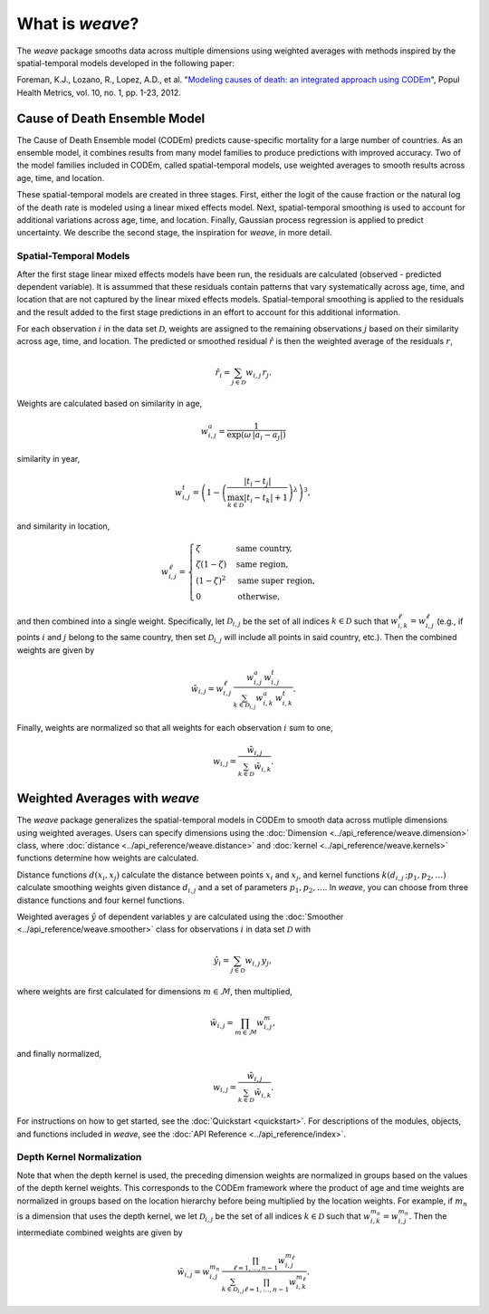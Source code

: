 What is `weave`?
================

The `weave` package smooths data across multiple dimensions using weighted
averages with methods inspired by the spatial-temporal models developed in the
following paper:

Foreman, K.J., Lozano, R., Lopez, A.D., et al. "`Modeling causes of death: an
integrated approach using CODEm <https://pophealthmetrics.biomedcentral.com/articles/10.1186/1478-7954-10-1>`_",
Popul Health Metrics, vol. 10, no. 1, pp. 1-23, 2012.


Cause of Death Ensemble Model
-----------------------------

The Cause of Death Ensemble model (CODEm) predicts cause-specific mortality for
a large number of countries. As an ensemble model, it combines results from
many model families to produce predictions with improved accuracy. Two of the
model families included in CODEm, called spatial-temporal models, use weighted
averages to smooth results across age, time, and location.

These spatial-temporal models are created in three stages. First, either the
logit of the cause fraction or the natural log of the death rate is modeled
using a linear mixed effects model. Next, spatial-temporal smoothing is used to
account for additional variations across age, time, and location. Finally,
Gaussian process regression is applied to predict uncertainty. We describe the
second stage, the inspiration for `weave`, in more detail.

Spatial-Temporal Models
^^^^^^^^^^^^^^^^^^^^^^^

After the first stage linear mixed effects models have been run, the residuals
are calculated (observed - predicted dependent variable). It is assummed that
these residuals contain patterns that vary systematically across age, time, and
location that are not captured by the linear mixed effects models.
Spatial-temporal smoothing is applied to the residuals and the result added to
the first stage predictions in an effort to account for this additional
information.

For each observation :math:`i` in the data set :math:`\mathcal{D}`, weights
are assigned to the remaining observations :math:`j` based on their similarity
across age, time, and location. The predicted or smoothed residual
:math:`\hat{r}` is then the weighted average of the residuals :math:`r`,

.. math:: \hat{r}_i = \sum_{j \in \mathcal{D}} w_{i, j} \, r_j.

Weights are calculated based on similarity in age,

.. math:: w_{i, j}^a = \frac{1}{\exp(\omega \, |a_i - a_j|)}

similarity in year,

.. math:: w_{i, j}^t = \left(1 - \left(\frac{|t_i - t_j|}
          {\max_{k \in \mathcal{D}}|t_i - t_k| + 1}\right)^\lambda\right)^3,

and similarity in location,

.. math:: w_{i, j}^\ell = \begin{cases} \zeta & \text{same country}, \\
          \zeta(1 - \zeta) & \text{same region}, \\ (1 - \zeta)^2 &
          \text{same super region}, \\ 0 & \text{otherwise}, \end{cases}

and then combined into a single weight. Specifically, let
:math:`\mathcal{D}_{i, j}` be the set of all indices :math:`k \in \mathcal{D}`
such that :math:`w_{i, k}^\ell = w_{i, j}^\ell` (e.g., if points :math:`i` and
:math:`j` belong to the same country, then set :math:`\mathcal{D}_{i, j}` will
include all points in said country, etc.). Then the combined weights are given
by

.. math:: \tilde{w}_{i, j} = w_{i, j}^\ell \, \frac{w_{i, j}^a \,
          w_{i, j}^t}{\sum_{k \in \mathcal{D}_{i, j}} w_{i, k}^a \, w_{i, k}^t}.

Finally, weights are normalized so that all weights for each observation
:math:`i` sum to one,

.. math:: w_{i, j} = \frac{\tilde{w}_{i, j}}{\sum_{k \in \mathcal{D}}
          \tilde{w}_{i, k}}.

Weighted Averages with `weave`
------------------------------

The `weave` package generalizes the spatial-temporal models in CODEm to smooth
data across mutliple dimensions using weighted averages. Users can specify
dimensions using the :doc:`Dimension <../api_reference/weave.dimension>` class,
where :doc:`distance <../api_reference/weave.distance>` and
:doc:`kernel <../api_reference/weave.kernels>` functions determine how
weights are calculated.

Distance functions :math:`d(x_i, x_j)` calculate the distance between points
:math:`x_i` and :math:`x_j`, and kernel functions
:math:`k(d_{i, j} \, ; p_1, p_2, \dots)` calculate smoothing weights given
distance :math:`d_{i, j}` and a set of parameters :math:`p_1, p_2, \dots`. In
`weave`, you can choose from three distance functions and four kernel
functions.

Weighted averages :math:`\hat{y}` of dependent variables :math:`y` are
calculated using the :doc:`Smoother <../api_reference/weave.smoother>` class
for observations :math:`i` in data set :math:`\mathcal{D}` with

.. math:: \hat{y}_i = \sum_{j \in \mathcal{D}} w_{i, j} \, y_j,

where weights are first calculated for dimensions :math:`m \in \mathcal{M}`,
then multiplied,

.. math:: \tilde{w}_{i, j} = \prod_{m \in \mathcal{M}} w_{i, j}^m,

and finally normalized,

.. math:: w_{i, j} = \frac{\tilde{w}_{i, j}}{\sum_{k \in \mathcal{D}}
          \tilde{w}_{i, k}}.

For instructions on how to get started, see the :doc:`Quickstart <quickstart>`.
For descriptions of the modules, objects, and functions included in `weave`,
see the :doc:`API Reference <../api_reference/index>`.

Depth Kernel Normalization
^^^^^^^^^^^^^^^^^^^^^^^^^^

Note that when the depth kernel is used, the preceding dimension weights are
normalized in groups based on the values of the depth kernel weights. This
corresponds to the CODEm framework where the product of age and time weights
are normalized in groups based on the location hierarchy before being
multiplied by the location weights. For example, if :math:`m_n` is a dimension
that uses the depth kernel, we let :math:`\mathcal{D}_{i, j}` be the set of all
indices :math:`k \in \mathcal{D}` such that
:math:`w_{i, k}^{m_n} = w_{i, j}^{m_n}`. Then the intermediate combined weights
are given by

.. math:: \tilde{w}_{i, j} = w_{i, j}^{m_n} \,
          \frac{\prod_{\ell = 1, \dots, n - 1} w_{i, j}^{m_\ell}}
          {\sum_{k \in \mathcal{D}_{i, j}} \prod_{\ell = 1, \dots, n - 1}
          w_{i, k}^{m_\ell}}.
